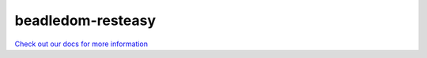 beadledom-resteasy
==================

`Check out our docs for more information <http://cerner.github.io/beadledom>`_
